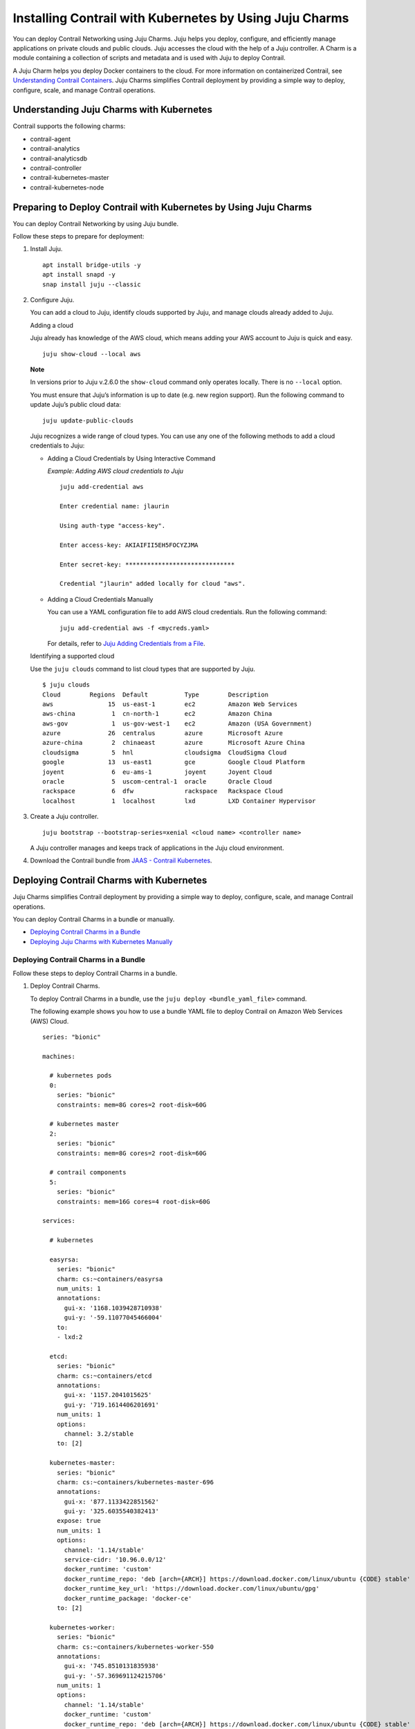Installing Contrail with Kubernetes by Using Juju Charms
========================================================

 

.. raw:: html

   <div id="intro">

.. raw:: html

   <div class="mini-toc-intro">

You can deploy Contrail Networking using Juju Charms. Juju helps you
deploy, configure, and efficiently manage applications on private clouds
and public clouds. Juju accesses the cloud with the help of a Juju
controller. A Charm is a module containing a collection of scripts and
metadata and is used with Juju to deploy Contrail.

A Juju Charm helps you deploy Docker containers to the cloud. For more
information on containerized Contrail, see `Understanding Contrail
Containers <../concept/summary-of-container-design.html>`__. Juju Charms
simplifies Contrail deployment by providing a simple way to deploy,
configure, scale, and manage Contrail operations.

.. raw:: html

   </div>

.. raw:: html

   </div>

Understanding Juju Charms with Kubernetes
-----------------------------------------

Contrail supports the following charms:

-  contrail-agent

-  contrail-analytics

-  contrail-analyticsdb

-  contrail-controller

-  contrail-kubernetes-master

-  contrail-kubernetes-node

Preparing to Deploy Contrail with Kubernetes by Using Juju Charms
-----------------------------------------------------------------

You can deploy Contrail Networking by using Juju bundle.

Follow these steps to prepare for deployment:

1. Install Juju.

   .. raw:: html

      <div id="jd0e67" class="sample" dir="ltr">

   .. raw:: html

      <div class="output" dir="ltr">

   ::

      apt install bridge-utils -y 
      apt install snapd -y 
      snap install juju --classic

   .. raw:: html

      </div>

   .. raw:: html

      </div>

2. Configure Juju.

   You can add a cloud to Juju, identify clouds supported by Juju, and
   manage clouds already added to Juju.

   Adding a cloud

   Juju already has knowledge of the AWS cloud, which means adding your
   AWS account to Juju is quick and easy.

   .. raw:: html

      <div id="jd0e80" class="sample" dir="ltr">

   .. raw:: html

      <div class="output" dir="ltr">

   ::

      juju show-cloud --local aws

   .. raw:: html

      </div>

   .. raw:: html

      </div>

   **Note**

   In versions prior to Juju v.2.6.0 the ``show-cloud`` command only
   operates locally. There is no ``--local`` option.

   You must ensure that Juju’s information is up to date (e.g. new
   region support). Run the following command to update Juju’s public
   cloud data:

   .. raw:: html

      <div id="jd0e94" class="sample" dir="ltr">

   .. raw:: html

      <div class="output" dir="ltr">

   ::

      juju update-public-clouds

   .. raw:: html

      </div>

   .. raw:: html

      </div>

   Juju recognizes a wide range of cloud types. You can use any one of
   the following methods to add a cloud credentials to Juju:

   -  Adding a Cloud Credentials by Using Interactive Command

      *Example: Adding AWS cloud credentials to Juju*

      .. raw:: html

         <div id="jd0e108" class="sample" dir="ltr">

      .. raw:: html

         <div class="output" dir="ltr">

      ::

         juju add-credential aws

         Enter credential name: jlaurin

         Using auth-type "access-key".

         Enter access-key: AKIAIFII5EH5FOCYZJMA

         Enter secret-key: ******************************

         Credential "jlaurin" added locally for cloud "aws".

      .. raw:: html

         </div>

      .. raw:: html

         </div>

   -  Adding a Cloud Credentials Manually

      .. raw:: html

         <div id="jd0e117" class="sample" dir="ltr">

      You can use a YAML configuration file to add AWS cloud
      credentials. Run the following command:

      .. raw:: html

         <div class="output" dir="ltr">

      ::

         juju add-credential aws -f <mycreds.yaml>

      .. raw:: html

         </div>

      .. raw:: html

         </div>

      For details, refer to `Juju Adding Credentials from a
      File <https://discourse.jujucharms.com/t/credentials/1112#heading--adding-credentials-from-a-file>`__.

   Identifying a supported cloud

   Use the ``juju clouds`` command to list cloud types that are
   supported by Juju.

   .. raw:: html

      <div id="jd0e135" class="sample" dir="ltr">

   .. raw:: html

      <div class="output" dir="ltr">

   ::

      $ juju clouds
      Cloud        Regions  Default          Type        Description
      aws               15  us-east-1        ec2         Amazon Web Services
      aws-china          1  cn-north-1       ec2         Amazon China
      aws-gov            1  us-gov-west-1    ec2         Amazon (USA Government)
      azure             26  centralus        azure       Microsoft Azure
      azure-china        2  chinaeast        azure       Microsoft Azure China
      cloudsigma         5  hnl              cloudsigma  CloudSigma Cloud
      google            13  us-east1         gce         Google Cloud Platform
      joyent             6  eu-ams-1         joyent      Joyent Cloud
      oracle             5  uscom-central-1  oracle      Oracle Cloud
      rackspace          6  dfw              rackspace   Rackspace Cloud
      localhost          1  localhost        lxd         LXD Container Hypervisor

   .. raw:: html

      </div>

   .. raw:: html

      </div>

3. Create a Juju controller.

   .. raw:: html

      <div id="jd0e141" class="sample" dir="ltr">

   .. raw:: html

      <div class="output" dir="ltr">

   ::

      juju bootstrap --bootstrap-series=xenial <cloud name> <controller name>

   .. raw:: html

      </div>

   .. raw:: html

      </div>

   A Juju controller manages and keeps track of applications in the Juju
   cloud environment.

4. Download the Contrail bundle from `JAAS - Contrail
   Kubernetes <https://jaas.ai/u/juniper-os-software/contrail-k8s>`__.

Deploying Contrail Charms with Kubernetes
-----------------------------------------

.. raw:: html

   <div class="mini-toc-intro">

Juju Charms simplifies Contrail deployment by providing a simple way to
deploy, configure, scale, and manage Contrail operations.

You can deploy Contrail Charms in a bundle or manually.

.. raw:: html

   </div>

-  `Deploying Contrail Charms in a
   Bundle <deploying-contrail-using-juju-charms-kubernetes.html#DeployingContrailCharmsInABundlek8s>`__

-  `Deploying Juju Charms with Kubernetes
   Manually <deploying-contrail-using-juju-charms-kubernetes.html#id-deploying-juju-charmsk8s>`__

Deploying Contrail Charms in a Bundle
~~~~~~~~~~~~~~~~~~~~~~~~~~~~~~~~~~~~~

Follow these steps to deploy Contrail Charms in a bundle.

1. Deploy Contrail Charms.

   To deploy Contrail Charms in a bundle, use the
   ``juju deploy <bundle_yaml_file>`` command.

   .. raw:: html

      <div id="jd0e189" class="sample" dir="ltr">

   The following example shows you how to use a bundle YAML file to
   deploy Contrail on Amazon Web Services (AWS) Cloud.

   .. raw:: html

      <div class="output" dir="ltr">

   ::

      series: "bionic"

      machines:

        # kubernetes pods
        0:
          series: "bionic"
          constraints: mem=8G cores=2 root-disk=60G

        # kubernetes master
        2:
          series: "bionic"
          constraints: mem=8G cores=2 root-disk=60G

        # contrail components
        5:
          series: "bionic"
          constraints: mem=16G cores=4 root-disk=60G

      services:

        # kubernetes

        easyrsa:
          series: "bionic"
          charm: cs:~containers/easyrsa
          num_units: 1
          annotations:
            gui-x: '1168.1039428710938'
            gui-y: '-59.11077045466004'
          to:
          - lxd:2

        etcd:
          series: "bionic"
          charm: cs:~containers/etcd
          annotations:
            gui-x: '1157.2041015625'
            gui-y: '719.1614406201691'
          num_units: 1
          options:
            channel: 3.2/stable
          to: [2]

        kubernetes-master:
          series: "bionic"
          charm: cs:~containers/kubernetes-master-696
          annotations:
            gui-x: '877.1133422851562'
            gui-y: '325.6035540382413'
          expose: true
          num_units: 1
          options:
            channel: '1.14/stable'
            service-cidr: '10.96.0.0/12'
            docker_runtime: 'custom'
            docker_runtime_repo: 'deb [arch={ARCH}] https://download.docker.com/linux/ubuntu {CODE} stable'
            docker_runtime_key_url: 'https://download.docker.com/linux/ubuntu/gpg'
            docker_runtime_package: 'docker-ce'
          to: [2]

        kubernetes-worker:
          series: "bionic"
          charm: cs:~containers/kubernetes-worker-550
          annotations:
            gui-x: '745.8510131835938'
            gui-y: '-57.369691124215706'
          num_units: 1
          options:
            channel: '1.14/stable'
            docker_runtime: 'custom'
            docker_runtime_repo: 'deb [arch={ARCH}] https://download.docker.com/linux/ubuntu {CODE} stable'
            docker_runtime_key_url: 'https://download.docker.com/linux/ubuntu/gpg'
            docker_runtime_package: 'docker-ce'
          to: [0]

        # contrail-kubernetes

        contrail-kubernetes-master:
          series: "bionic"
          charm: cs:~juniper-os-software/contrail-kubernetes-master
          annotations:
            gui-x: '586.8027801513672'
            gui-y: '753.914497641757'
          options:
            log-level: 'SYS_DEBUG'
            service_subnets: '10.96.0.0/12'
            docker-registry: "opencontrailnightly"
            image-tag: "master-latest"

        contrail-kubernetes-node:
          series: "bionic"
          charm: cs:~juniper-os-software/contrail-kubernetes-node
          annotations:
            gui-x: '429.1971130371094'
            gui-y: '216.05209087397168'
          options:
            log-level: 'SYS_DEBUG'
            docker-registry: "opencontrailnightly"
            image-tag: "master-latest"

        # contrail

        contrail-agent:
          series: "bionic"
          charm: cs:~juniper-os-software/contrail-agent
          annotations:
            gui-x: '307.5467224121094'
            gui-y: '-24.150856522753656'
          options:
            log-level: 'SYS_DEBUG'
            docker-registry: "opencontrailnightly"
            image-tag: "master-latest"

        contrail-analytics:
          series: "bionic"
          charm: cs:~juniper-os-software/contrail-analytics
          annotations:
            gui-x: '15.948270797729492'
            gui-y: '705.2326686475128'
          expose: true
          num_units: 1
          options:
            log-level: 'SYS_DEBUG'
            docker-registry: "opencontrailnightly"
            image-tag: "master-latest"
          to: [5]

        contrail-analyticsdb:
          series: "bionic"
          charm: cs:~juniper-os-software/contrail-analyticsdb
          annotations:
            gui-x: '24.427139282226562'
            gui-y: '283.9550754931123'
          num_units: 1
          options:
            cassandra-minimum-diskgb: '4'
            cassandra-jvm-extra-opts: '-Xms1g -Xmx2g'
            log-level: 'SYS_DEBUG'
            docker-registry: "opencontrailnightly"
            image-tag: "master-latest"
          to: [5]

        contrail-controller:
          series: "bionic"
          charm: cs:~juniper-os-software/contrail-controller
          annotations:
            gui-x: '212.01282501220703'
            gui-y: '480.69961284662793'
          expose: true
          num_units: 1
          options:
            auth-mode: 'no-auth'
            cassandra-minimum-diskgb: '4'
            cassandra-jvm-extra-opts: '-Xms1g -Xmx2g'
            log-level: 'SYS_DEBUG'
            docker-registry: "opencontrailnightly"
            image-tag: "master-latest"
          to: [5]

        # misc

        ntp:
          charm: "cs:bionic/ntp"
          annotations:
            gui-x: '678.6017761230469'
            gui-y: '415.27124759750086'

      relations:


      - [ kubernetes-master:kube-api-endpoint, kubernetes-worker:kube-api-endpoint ]
      - [ kubernetes-master:kube-control, kubernetes-worker:kube-control ]
      - [ kubernetes-master:certificates, easyrsa:client ]
      - [ kubernetes-master:etcd, etcd:db ]
      - [ kubernetes-worker:certificates,  easyrsa:client ]
      - [ etcd:certificates, easyrsa:client ]

      # contrail
      - [ kubernetes-master, ntp ]
      - [ kubernetes-worker, ntp ]
      - [ contrail-controller, ntp ]

      - [ contrail-controller, contrail-analytics ]
      - [ contrail-controller, contrail-analyticsdb ]
      - [ contrail-analytics, contrail-analyticsdb ]
      - [ contrail-agent, contrail-controller ]

      # contrail-kubernetes
      - [ contrail-kubernetes-node:cni, kubernetes-master:cni ]
      - [ contrail-kubernetes-node:cni, kubernetes-worker:cni ]
      - [ contrail-kubernetes-master:contrail-controller, contrail-controller:contrail-controller ]
      - [ contrail-kubernetes-master:kube-api-endpoint, kubernetes-master:kube-api-endpoint ]
      - [ contrail-agent:juju-info, kubernetes-worker:juju-info ]
      - [ contrail-agent:juju-info, kubernetes-master:juju-info ]
      - [ contrail-kubernetes-master:contrail-kubernetes-config, contrail-kubernetes-node:contrail-kubernetes-config ]

   .. raw:: html

      </div>

   .. raw:: html

      </div>

   You can create or modify the Contrail Charm deployment bundle YAML
   file to:

   -  Point to machines or instances where the Contrail Charms must be
      deployed.

   -  Include the options you need.

      Each Contrail Charm has a specific set of options. The options you
      choose depend on the charms you select. For more information on
      the options that are available, see ``config.yaml`` file for each
      charm located at `Contrail
      Charms <https://github.com/tungstenfabric/tf-charms>`__.

2. (Optional) Check the status of deployment.

   You can check the status of the deployment by using the
   ``juju status`` command.

3. Enable configuration statements.

   Based on your deployment requirements, you can enable the following
   configuration statements:

   -  ``contrail-agent``

      For more information, see
      https://github.com/tungstenfabric/tf-charms/blob/master/contrail-agent/README.md.

   -  ``contrail-analytics``

      For more information, see
      https://github.com/tungstenfabric/tf-charms/blob/master/contrail-analytics/README.md.

   -  ``contrail-analyticsdb``

      For more information, see
      https://github.com/tungstenfabric/tf-charms/blob/master/contrail-analyticsdb/README.md.

   -  ``contrail-controller``

      For more information, see
      https://github.com/tungstenfabric/tf-charms/blob/master/contrail-controller/README.md.

   -  ``contrail-kubernetes-master``

      For more information, see
      https://github.com/tungstenfabric/tf-charms/blob/master/contrail-kubernetes-master/README.md.

   -  ``contrail-kubernetes-node``

      For more information, see
      https://github.com/tungstenfabric/tf-charms/blob/master/contrail-kubernetes-node/README.md.

Deploying Juju Charms with Kubernetes Manually
~~~~~~~~~~~~~~~~~~~~~~~~~~~~~~~~~~~~~~~~~~~~~~

Before you begin deployment, ensure that you have:

-  Installed and configured Juju

-  Created a Juju controller

-  Installed Ubuntu 16.04 or Ubuntu 18.04

Follow these steps to deploy Juju Charms with Kubernetes manually:

1. Create machine instances for Kubernetes master, Kubernetes workers,
   and Contrail.

   .. raw:: html

      <div id="jd0e311" class="sample" dir="ltr">

   .. raw:: html

      <div class="output" dir="ltr">

   ::

      juju add-machine ssh:<sshusername>@<IP> --constraints mem=8G cores=2 root-disk=32G --series=xenial  #for Kubernetes worker machine

   .. raw:: html

      </div>

   .. raw:: html

      <div class="output" dir="ltr">

   ::

      juju add-machine ssh:<sshusername>@<IP> --constraints mem=18G cores=2 root-disk=32G --series=xenial #for Kubernetes master machine

   .. raw:: html

      </div>

   .. raw:: html

      <div class="output" dir="ltr">

   ::

      juju add-machine ssh:<sshusername>@<IP> --constraints mem=16G cores=4 root-disk=32G --series=xenial #for Contrail machine

   .. raw:: html

      </div>

   .. raw:: html

      </div>

2. Deploy the Kubernetes services.

   Some of the applications may need an additional configuration.

   You can deploy Kubernetes services using any one of the following
   methods:

   -  By specifying the Kubernetes parameters in a YAML file

   -  By using CLI

   -  By using a combination of YAML-formatted file and CLI

   **Note**

   You must use the same docker version for Contrail and Kubernetes.

   For more details, refer to `Juju Application
   Configuration <https://old-docs.jujucharms.com/2.4/en/charms-config>`__.

3. Deploy and configure ntp, easyrsa, etcd, kubernetes-master,
   kubernetes-worker.

   .. raw:: html

      <div id="jd0e349" class="sample" dir="ltr">

   .. raw:: html

      <div class="output" dir="ltr">

   ::

      juju deploy cs:xenial/ntp ntp

      juju deploy cs:~containers/easyrsa easyrsa --to lxd:0

      juju deploy cs:~containers/etcd etcd \
          --resource etcd=3 \
          --resource snapshot=0
      juju set etcd channel="3.2/stable"

      juju deploy cs:~containers/kubernetes-master kubernetes-master \
          --resource cdk-addons=0 \
          --resource kube-apiserver=0 \
          --resource kube-controller-manager=0 \
          --resource kube-proxy=0 \
          --resource kube-scheduler=0 \
          --resource kubectl=0
      juju set kubernetes-master channel="1.14/stable" \
          enable-dashboard-addons="false" \
          enable-metrics="false" \
          dns-provider="none" \
          docker_runtime="custom" \
          docker_runtime_repo="deb [arch={ARCH}] https://download.docker.com/linux/ubuntu {CODE} stable" \
          docker_runtime_key_url="https://download.docker.com/linux/ubuntu/gpg" \
          docker_runtime_package="docker-ce"

      juju deploy cs:~containers/kubernetes-worker kubernetes-worker \
          --resource kube-proxy="0" \
          --resource kubectl="0" \
          --resource kubelet="0"
      juju set kubernetes-worker channel="1.14/stable" \
          ingress="false" \
          docker_runtime="custom" \
          docker_runtime_repo="deb [arch={ARCH}] https://download.docker.com/linux/ubuntu {CODE} stable" \
          docker_runtime_key_url="https://download.docker.com/linux/ubuntu/gpg" \
          docker_runtime_package="docker-ce"

   .. raw:: html

      </div>

   .. raw:: html

      </div>

4. Deploy and configure Contrail services.

   Deploy contrail-analyticsdb, contrail-analytics, contrail-controller,
   contrail-kubernetes-master, contrail-kubernetes-node, contrail-agent
   from the directory where you have downloaded the charms.

   **Note**

   You must set the ``auth-mode`` parameter of the contrail-controller
   charm to no-auth if Contrail is deployed without a keystone.

   .. raw:: html

      <div id="jd0e369" class="sample" dir="ltr">

   .. raw:: html

      <div class="output" dir="ltr">

   ::

      juju deploy contrail-analytics contrail-analytics

      juju deploy contrail-analyticsdb contrail-analyticsdb
      juju set contrail-analyticsdb cassandra-minimum-diskgb="4" cassandra-jvm-extra-opts="-Xms1g -Xmx2g"

      juju deploy contrail-controller contrail-controller
      juju set contrail-controller cassandra-minimum-diskgb="4" cassandra-jvm-extra-opts="-Xms1g -Xmx2g" auth-mode="no-auth"

      juju deploy contrail-kubernetes-master contrail-kubernetes-master

      juju deploy contrail-kubernetes-node contrail-kubernetes-node

      juju deploy contrail-agent contrail-agent

   .. raw:: html

      </div>

   .. raw:: html

      </div>

5. Enable applications to be available to external traffic:

   .. raw:: html

      <div id="jd0e375" class="sample" dir="ltr">

   .. raw:: html

      <div class="output" dir="ltr">

   ::

      juju expose kubernetes-master
      juju expose kubernetes-worker

   .. raw:: html

      </div>

   .. raw:: html

      </div>

6. Enable contrail-controller and contrail-analytics services to be
   available to external traffic if you do not use HAProxy.

   .. raw:: html

      <div id="jd0e381" class="sample" dir="ltr">

   .. raw:: html

      <div class="output" dir="ltr">

   ::

      juju expose contrail-controller
      juju expose contrail-analytics

   .. raw:: html

      </div>

   .. raw:: html

      </div>

7. Apply SSL.

   You can apply SSL if needed. To use SSL with Contrail services,
   deploy easy-rsa service and ``add-relation`` command to create
   relations to contrail-controller service and contrail-agent services.

   .. raw:: html

      <div id="jd0e392" class="sample" dir="ltr">

   .. raw:: html

      <div class="output" dir="ltr">

   ::

      juju add-relation easyrsa contrail-controller
      juju add-relation easyrsa contrail-analytics
      juju add-relation easyrsa contrail-analyticsdb
      juju add-relation easyrsa contrail-kubernetes-master
      juju add-relation easyrsa contrail-agent

   .. raw:: html

      </div>

   .. raw:: html

      </div>

8. Add other necessary relations.

   .. raw:: html

      <div id="jd0e398" class="sample" dir="ltr">

   .. raw:: html

      <div class="output" dir="ltr">

   ::

      juju add-relation "contrail-controller" "contrail-analytics"
      juju add-relation "contrail-controller" "contrail-analyticsdb"
      juju add-relation "contrail-analytics" "contrail-analyticsdb"
      juju add-relation "contrail-agent" "contrail-controller"
      juju add-relation "contrail-controller" "ntp"
      juju add-relation “kubernetes-worker”, “ntp”
      juju add-relation “kubernetes-master”, “ntp”

      juju add-relation "kubernetes-master:kube-api-endpoint" "kubernetes-worker:kube-api-endpoint"
      juju add-relation "kubernetes-master:kube-control" "kubernetes-worker:kube-control"
      juju add-relation "kubernetes-master:certificates" "easyrsa:client"
      juju add-relation "kubernetes-master:etcd" "etcd:db"
      juju add-relation "kubernetes-worker:certificates" "easyrsa:client"
      juju add-relation "etcd:certificates" "easyrsa:client"

      juju add-relation contrail-agent:juju-info, kubernetes-master:juju-info

      juju add-relation "contrail-kubernetes-node:cni" "kubernetes-master:cni"
      juju add-relation "contrail-kubernetes-node:cni" "kubernetes-worker:cni"
      juju add-relation "contrail-kubernetes-master:contrail-controller" "contrail-controller:contrail-controller"
      juju add-relation "contrail-kubernetes-master:kube-api-endpoint" "kubernetes-master:kube-api-endpoint"
      juju add-relation "contrail-agent:juju-info" "kubernetes-worker:juju-info"
      juju add-relation "contrail-agent:juju-info" "kubernetes-master:juju-info"
      juju add-relation "contrail-kubernetes-master:contrail-kubernetes-config" "contrail-kubernetes-node:contrail-kubernetes-config"

   .. raw:: html

      </div>

   .. raw:: html

      </div>

 
